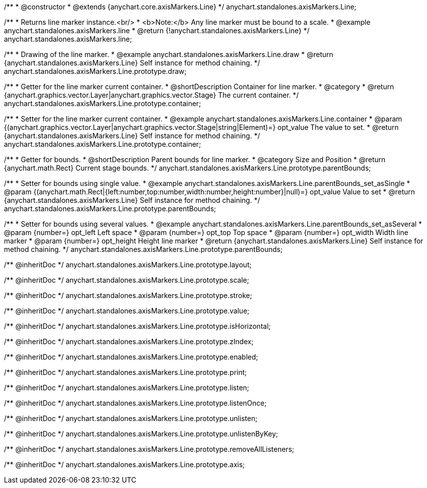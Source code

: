 /**
 * @constructor
 * @extends {anychart.core.axisMarkers.Line}
 */
anychart.standalones.axisMarkers.Line;


//----------------------------------------------------------------------------------------------------------------------
//
//  anychart.standalones.axisMarkers.line
//
//----------------------------------------------------------------------------------------------------------------------

/**
 * Returns line marker instance.<br/>
 * <b>Note:</b> Any line marker must be bound to a scale.
 * @example anychart.standalones.axisMarkers.line
 * @return {!anychart.standalones.axisMarkers.Line}
 */
anychart.standalones.axisMarkers.line;


//----------------------------------------------------------------------------------------------------------------------
//
//  anychart.standalones.axisMarkers.Line.prototype.draw
//
//----------------------------------------------------------------------------------------------------------------------

/**
 * Drawing of the line marker.
 * @example anychart.standalones.axisMarkers.Line.draw
 * @return {anychart.standalones.axisMarkers.Line} Self instance for method chaining.
 */
anychart.standalones.axisMarkers.Line.prototype.draw;


//----------------------------------------------------------------------------------------------------------------------
//
//  anychart.standalones.axisMarkers.Line.prototype.container
//
//----------------------------------------------------------------------------------------------------------------------

/**
 * Getter for the line marker current container.
 * @shortDescription Container for line marker.
 * @category
 * @return {anychart.graphics.vector.Layer|anychart.graphics.vector.Stage} The current container.
 */
anychart.standalones.axisMarkers.Line.prototype.container;

/**
 * Setter for the line marker current container.
 * @example anychart.standalones.axisMarkers.Line.container
 * @param {(anychart.graphics.vector.Layer|anychart.graphics.vector.Stage|string|Element)=} opt_value The value to set.
 * @return {anychart.standalones.axisMarkers.Line} Self instance for method chaining.
 */
anychart.standalones.axisMarkers.Line.prototype.container;


//----------------------------------------------------------------------------------------------------------------------
//
//  anychart.standalones.axisMarkers.Line.prototype.parentBounds
//
//----------------------------------------------------------------------------------------------------------------------

/**
 * Getter for bounds.
 * @shortDescription Parent bounds for line marker.
 * @category Size and Position
 * @return {anychart.math.Rect} Current stage bounds.
 */
anychart.standalones.axisMarkers.Line.prototype.parentBounds;

/**
 * Setter for bounds using single value.
 * @example anychart.standalones.axisMarkers.Line.parentBounds_set_asSingle
 * @param {(anychart.math.Rect|{left:number,top:number,width:number,height:number}|null)=} opt_value Value to set
 * @return {anychart.standalones.axisMarkers.Line} Self instance for method chaining.
 */
anychart.standalones.axisMarkers.Line.prototype.parentBounds;

/**
 * Setter for bounds using several values.
 * @example anychart.standalones.axisMarkers.Line.parentBounds_set_asSeveral
 * @param {number=} opt_left Left space
 * @param {number=} opt_top Top space
 * @param {number=} opt_width Width line marker
 * @param {number=} opt_height Height line marker
 * @return {anychart.standalones.axisMarkers.Line} Self instance for method chaining.
 */
anychart.standalones.axisMarkers.Line.prototype.parentBounds;

/** @inheritDoc */
anychart.standalones.axisMarkers.Line.prototype.layout;

/** @inheritDoc */
anychart.standalones.axisMarkers.Line.prototype.scale;

/** @inheritDoc */
anychart.standalones.axisMarkers.Line.prototype.stroke;

/** @inheritDoc */
anychart.standalones.axisMarkers.Line.prototype.value;

/** @inheritDoc */
anychart.standalones.axisMarkers.Line.prototype.isHorizontal;

/** @inheritDoc */
anychart.standalones.axisMarkers.Line.prototype.zIndex;

/** @inheritDoc */
anychart.standalones.axisMarkers.Line.prototype.enabled;

/** @inheritDoc */
anychart.standalones.axisMarkers.Line.prototype.print;

/** @inheritDoc */
anychart.standalones.axisMarkers.Line.prototype.listen;

/** @inheritDoc */
anychart.standalones.axisMarkers.Line.prototype.listenOnce;

/** @inheritDoc */
anychart.standalones.axisMarkers.Line.prototype.unlisten;

/** @inheritDoc */
anychart.standalones.axisMarkers.Line.prototype.unlistenByKey;

/** @inheritDoc */
anychart.standalones.axisMarkers.Line.prototype.removeAllListeners;

/** @inheritDoc */
anychart.standalones.axisMarkers.Line.prototype.axis;